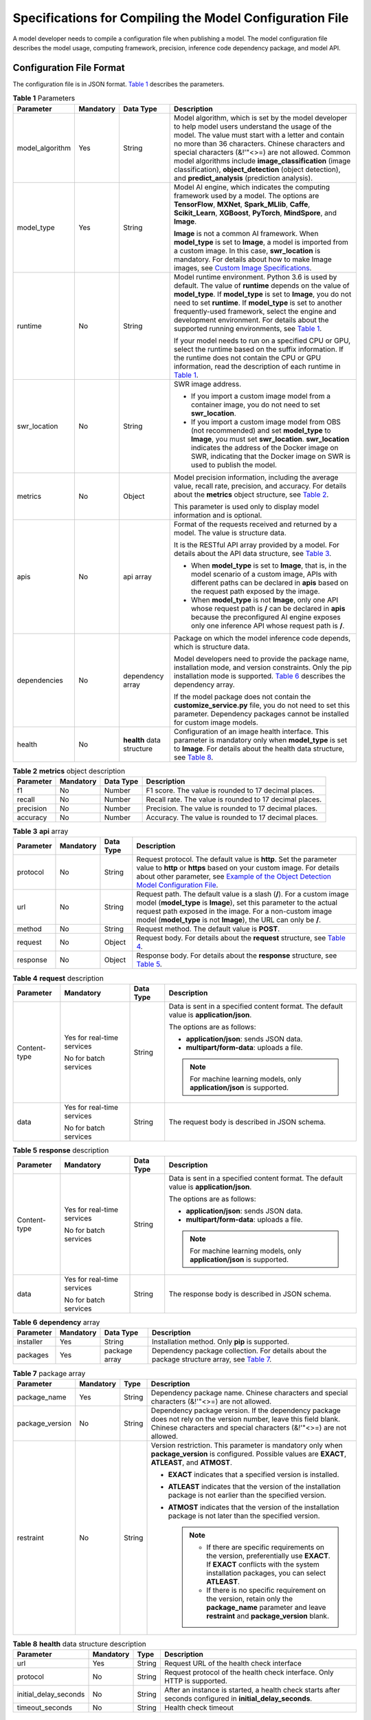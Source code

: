 Specifications for Compiling the Model Configuration File
=========================================================

A model developer needs to compile a configuration file when publishing a model. The model configuration file describes the model usage, computing framework, precision, inference code dependency package, and model API.

Configuration File Format
-------------------------

The configuration file is in JSON format. `Table 1 <#modelarts230092enustopic0172466149table7143191919436>`__ describes the parameters.



.. _modelarts230092enustopic0172466149table7143191919436:

.. table:: **Table 1** Parameters

   +-----------------+-----------------+---------------------------+-----------------------------------------------------------------------------------------------------------------------------------------------------------------------------------------------------------------------------------------------------------------------------------------------------------------------------------------------------------------------------------------------------------------------------------------------------------------------------------------------------------------------------+
   | Parameter       | Mandatory       | Data Type                 | Description                                                                                                                                                                                                                                                                                                                                                                                                                                                                                                                 |
   +=================+=================+===========================+=============================================================================================================================================================================================================================================================================================================================================================================================================================================================================================================================+
   | model_algorithm | Yes             | String                    | Model algorithm, which is set by the model developer to help model users understand the usage of the model. The value must start with a letter and contain no more than 36 characters. Chinese characters and special characters (&!'\"<>=) are not allowed. Common model algorithms include **image_classification** (image classification), **object_detection** (object detection), and **predict_analysis** (prediction analysis).                                                                                      |
   +-----------------+-----------------+---------------------------+-----------------------------------------------------------------------------------------------------------------------------------------------------------------------------------------------------------------------------------------------------------------------------------------------------------------------------------------------------------------------------------------------------------------------------------------------------------------------------------------------------------------------------+
   | model_type      | Yes             | String                    | Model AI engine, which indicates the computing framework used by a model. The options are **TensorFlow**, **MXNet**, **Spark_MLlib**, **Caffe**, **Scikit_Learn**, **XGBoost**, **PyTorch**, **MindSpore**, and **Image**.                                                                                                                                                                                                                                                                                                  |
   |                 |                 |                           |                                                                                                                                                                                                                                                                                                                                                                                                                                                                                                                             |
   |                 |                 |                           | **Image** is not a common AI framework. When **model_type** is set to **Image**, a model is imported from a custom image. In this case, **swr_location** is mandatory. For details about how to make Image images, see `Custom Image Specifications <../custom_images/introduction_to_custom_images.html>`__.                                                                                                                                                                                                               |
   +-----------------+-----------------+---------------------------+-----------------------------------------------------------------------------------------------------------------------------------------------------------------------------------------------------------------------------------------------------------------------------------------------------------------------------------------------------------------------------------------------------------------------------------------------------------------------------------------------------------------------------+
   | runtime         | No              | String                    | Model runtime environment. Python 3.6 is used by default. The value of **runtime** depends on the value of **model_type**. If **model_type** is set to **Image**, you do not need to set **runtime**. If **model_type** is set to another frequently-used framework, select the engine and development environment. For details about the supported running environments, see `Table 1 <../model_management/importing_a_model/importing_a_meta_model_from_obs.html#modelarts230207enustopic0207629478table108792813184>`__. |
   |                 |                 |                           |                                                                                                                                                                                                                                                                                                                                                                                                                                                                                                                             |
   |                 |                 |                           | If your model needs to run on a specified CPU or GPU, select the runtime based on the suffix information. If the runtime does not contain the CPU or GPU information, read the description of each runtime in `Table 1 <../model_management/importing_a_model/importing_a_meta_model_from_obs.html#modelarts230207enustopic0207629478table108792813184>`__.                                                                                                                                                                 |
   +-----------------+-----------------+---------------------------+-----------------------------------------------------------------------------------------------------------------------------------------------------------------------------------------------------------------------------------------------------------------------------------------------------------------------------------------------------------------------------------------------------------------------------------------------------------------------------------------------------------------------------+
   | swr_location    | No              | String                    | SWR image address.                                                                                                                                                                                                                                                                                                                                                                                                                                                                                                          |
   |                 |                 |                           |                                                                                                                                                                                                                                                                                                                                                                                                                                                                                                                             |
   |                 |                 |                           | -  If you import a custom image model from a container image, you do not need to set **swr_location**.                                                                                                                                                                                                                                                                                                                                                                                                                      |
   |                 |                 |                           | -  If you import a custom image model from OBS (not recommended) and set **model_type** to **Image**, you must set **swr_location**. **swr_location** indicates the address of the Docker image on SWR, indicating that the Docker image on SWR is used to publish the model.                                                                                                                                                                                                                                               |
   +-----------------+-----------------+---------------------------+-----------------------------------------------------------------------------------------------------------------------------------------------------------------------------------------------------------------------------------------------------------------------------------------------------------------------------------------------------------------------------------------------------------------------------------------------------------------------------------------------------------------------------+
   | metrics         | No              | Object                    | Model precision information, including the average value, recall rate, precision, and accuracy. For details about the **metrics** object structure, see `Table 2 <#modelarts230092enustopic0172466149table81712704511>`__.                                                                                                                                                                                                                                                                                                  |
   |                 |                 |                           |                                                                                                                                                                                                                                                                                                                                                                                                                                                                                                                             |
   |                 |                 |                           | This parameter is used only to display model information and is optional.                                                                                                                                                                                                                                                                                                                                                                                                                                                   |
   +-----------------+-----------------+---------------------------+-----------------------------------------------------------------------------------------------------------------------------------------------------------------------------------------------------------------------------------------------------------------------------------------------------------------------------------------------------------------------------------------------------------------------------------------------------------------------------------------------------------------------------+
   | apis            | No              | api array                 | Format of the requests received and returned by a model. The value is structure data.                                                                                                                                                                                                                                                                                                                                                                                                                                       |
   |                 |                 |                           |                                                                                                                                                                                                                                                                                                                                                                                                                                                                                                                             |
   |                 |                 |                           | It is the RESTful API array provided by a model. For details about the API data structure, see `Table 3 <#modelarts230092enustopic0172466149table1683418482455>`__.                                                                                                                                                                                                                                                                                                                                                         |
   |                 |                 |                           |                                                                                                                                                                                                                                                                                                                                                                                                                                                                                                                             |
   |                 |                 |                           | -  When **model_type** is set to **Image**, that is, in the model scenario of a custom image, APIs with different paths can be declared in **apis** based on the request path exposed by the image.                                                                                                                                                                                                                                                                                                                         |
   |                 |                 |                           | -  When **model_type** is not **Image**, only one API whose request path is **/** can be declared in **apis** because the preconfigured AI engine exposes only one inference API whose request path is **/**.                                                                                                                                                                                                                                                                                                               |
   +-----------------+-----------------+---------------------------+-----------------------------------------------------------------------------------------------------------------------------------------------------------------------------------------------------------------------------------------------------------------------------------------------------------------------------------------------------------------------------------------------------------------------------------------------------------------------------------------------------------------------------+
   | dependencies    | No              | dependency array          | Package on which the model inference code depends, which is structure data.                                                                                                                                                                                                                                                                                                                                                                                                                                                 |
   |                 |                 |                           |                                                                                                                                                                                                                                                                                                                                                                                                                                                                                                                             |
   |                 |                 |                           | Model developers need to provide the package name, installation mode, and version constraints. Only the pip installation mode is supported. `Table 6 <#modelarts230092enustopic0172466149table13709813144819>`__ describes the dependency array.                                                                                                                                                                                                                                                                            |
   |                 |                 |                           |                                                                                                                                                                                                                                                                                                                                                                                                                                                                                                                             |
   |                 |                 |                           | If the model package does not contain the **customize_service.py** file, you do not need to set this parameter. Dependency packages cannot be installed for custom image models.                                                                                                                                                                                                                                                                                                                                            |
   +-----------------+-----------------+---------------------------+-----------------------------------------------------------------------------------------------------------------------------------------------------------------------------------------------------------------------------------------------------------------------------------------------------------------------------------------------------------------------------------------------------------------------------------------------------------------------------------------------------------------------------+
   | health          | No              | **health** data structure | Configuration of an image health interface. This parameter is mandatory only when **model_type** is set to **Image**. For details about the health data structure, see `Table 8 <#modelarts230092enustopic0172466149table115896191852>`__.                                                                                                                                                                                                                                                                                  |
   +-----------------+-----------------+---------------------------+-----------------------------------------------------------------------------------------------------------------------------------------------------------------------------------------------------------------------------------------------------------------------------------------------------------------------------------------------------------------------------------------------------------------------------------------------------------------------------------------------------------------------------+



.. _modelarts230092enustopic0172466149table81712704511:

.. table:: **Table 2** **metrics** object description

   +-----------+-----------+-----------+---------------------------------------------------------+
   | Parameter | Mandatory | Data Type | Description                                             |
   +===========+===========+===========+=========================================================+
   | f1        | No        | Number    | F1 score. The value is rounded to 17 decimal places.    |
   +-----------+-----------+-----------+---------------------------------------------------------+
   | recall    | No        | Number    | Recall rate. The value is rounded to 17 decimal places. |
   +-----------+-----------+-----------+---------------------------------------------------------+
   | precision | No        | Number    | Precision. The value is rounded to 17 decimal places.   |
   +-----------+-----------+-----------+---------------------------------------------------------+
   | accuracy  | No        | Number    | Accuracy. The value is rounded to 17 decimal places.    |
   +-----------+-----------+-----------+---------------------------------------------------------+



.. _modelarts230092enustopic0172466149table1683418482455:

.. table:: **Table 3** **api** array

   +-----------+-----------+-----------+------------------------------------------------------------------------------------------------------------------------------------------------------------------------------------------------------------------------------------------------------------------------------------------------+
   | Parameter | Mandatory | Data Type | Description                                                                                                                                                                                                                                                                                    |
   +===========+===========+===========+================================================================================================================================================================================================================================================================================================+
   | protocol  | No        | String    | Request protocol. The default value is **http**. Set the parameter value to **http** or **https** based on your custom image. For details about other parameter, see `Example of the Object Detection Model Configuration File <#example-of-the-object-detection-model-configuration-file>`__. |
   +-----------+-----------+-----------+------------------------------------------------------------------------------------------------------------------------------------------------------------------------------------------------------------------------------------------------------------------------------------------------+
   | url       | No        | String    | Request path. The default value is a slash (**/**). For a custom image model (**model_type** is **Image**), set this parameter to the actual request path exposed in the image. For a non-custom image model (**model_type** is not **Image**), the URL can only be **/**.                     |
   +-----------+-----------+-----------+------------------------------------------------------------------------------------------------------------------------------------------------------------------------------------------------------------------------------------------------------------------------------------------------+
   | method    | No        | String    | Request method. The default value is **POST**.                                                                                                                                                                                                                                                 |
   +-----------+-----------+-----------+------------------------------------------------------------------------------------------------------------------------------------------------------------------------------------------------------------------------------------------------------------------------------------------------+
   | request   | No        | Object    | Request body. For details about the **request** structure, see `Table 4 <#modelarts230092enustopic0172466149table332913335466>`__.                                                                                                                                                             |
   +-----------+-----------+-----------+------------------------------------------------------------------------------------------------------------------------------------------------------------------------------------------------------------------------------------------------------------------------------------------------+
   | response  | No        | Object    | Response body. For details about the **response** structure, see `Table 5 <#modelarts230092enustopic0172466149table17521240184711>`__.                                                                                                                                                         |
   +-----------+-----------+-----------+------------------------------------------------------------------------------------------------------------------------------------------------------------------------------------------------------------------------------------------------------------------------------------------------+



.. _modelarts230092enustopic0172466149table332913335466:

.. table:: **Table 4** **request** description

   +-----------------+----------------------------+-----------------+----------------------------------------------------------------------------------------+
   | Parameter       | Mandatory                  | Data Type       | Description                                                                            |
   +=================+============================+=================+========================================================================================+
   | Content-type    | Yes for real-time services | String          | Data is sent in a specified content format. The default value is **application/json**. |
   |                 |                            |                 |                                                                                        |
   |                 | No for batch services      |                 | The options are as follows:                                                            |
   |                 |                            |                 |                                                                                        |
   |                 |                            |                 | -  **application/json**: sends JSON data.                                              |
   |                 |                            |                 | -  **multipart/form-data**: uploads a file.                                            |
   |                 |                            |                 |                                                                                        |
   |                 |                            |                 | .. note::                                                                              |
   |                 |                            |                 |                                                                                        |
   |                 |                            |                 |    For machine learning models, only **application/json** is supported.                |
   +-----------------+----------------------------+-----------------+----------------------------------------------------------------------------------------+
   | data            | Yes for real-time services | String          | The request body is described in JSON schema.                                          |
   |                 |                            |                 |                                                                                        |
   |                 | No for batch services      |                 |                                                                                        |
   +-----------------+----------------------------+-----------------+----------------------------------------------------------------------------------------+



.. _modelarts230092enustopic0172466149table17521240184711:

.. table:: **Table 5** **response** description

   +-----------------+----------------------------+-----------------+----------------------------------------------------------------------------------------+
   | Parameter       | Mandatory                  | Data Type       | Description                                                                            |
   +=================+============================+=================+========================================================================================+
   | Content-type    | Yes for real-time services | String          | Data is sent in a specified content format. The default value is **application/json**. |
   |                 |                            |                 |                                                                                        |
   |                 | No for batch services      |                 | The options are as follows:                                                            |
   |                 |                            |                 |                                                                                        |
   |                 |                            |                 | -  **application/json**: sends JSON data.                                              |
   |                 |                            |                 | -  **multipart/form-data**: uploads a file.                                            |
   |                 |                            |                 |                                                                                        |
   |                 |                            |                 | .. note::                                                                              |
   |                 |                            |                 |                                                                                        |
   |                 |                            |                 |    For machine learning models, only **application/json** is supported.                |
   +-----------------+----------------------------+-----------------+----------------------------------------------------------------------------------------+
   | data            | Yes for real-time services | String          | The response body is described in JSON schema.                                         |
   |                 |                            |                 |                                                                                        |
   |                 | No for batch services      |                 |                                                                                        |
   +-----------------+----------------------------+-----------------+----------------------------------------------------------------------------------------+



.. _modelarts230092enustopic0172466149table13709813144819:

.. table:: **Table 6** **dependency** array

   +-----------+-----------+---------------+------------------------------------------------------------------------------------------------------------------------------------------------------+
   | Parameter | Mandatory | Data Type     | Description                                                                                                                                          |
   +===========+===========+===============+======================================================================================================================================================+
   | installer | Yes       | String        | Installation method. Only **pip** is supported.                                                                                                      |
   +-----------+-----------+---------------+------------------------------------------------------------------------------------------------------------------------------------------------------+
   | packages  | Yes       | package array | Dependency package collection. For details about the package structure array, see `Table 7 <#modelarts230092enustopic0172466149table47885356482>`__. |
   +-----------+-----------+---------------+------------------------------------------------------------------------------------------------------------------------------------------------------+



.. _modelarts230092enustopic0172466149table47885356482:

.. table:: **Table 7** package array

   +-----------------+-----------------+-----------------+-----------------------------------------------------------------------------------------------------------------------------------------------------------------------------------------+
   | Parameter       | Mandatory       | Type            | Description                                                                                                                                                                             |
   +=================+=================+=================+=========================================================================================================================================================================================+
   | package_name    | Yes             | String          | Dependency package name. Chinese characters and special characters (&!'"<>=) are not allowed.                                                                                           |
   +-----------------+-----------------+-----------------+-----------------------------------------------------------------------------------------------------------------------------------------------------------------------------------------+
   | package_version | No              | String          | Dependency package version. If the dependency package does not rely on the version number, leave this field blank. Chinese characters and special characters (&!'"<>=) are not allowed. |
   +-----------------+-----------------+-----------------+-----------------------------------------------------------------------------------------------------------------------------------------------------------------------------------------+
   | restraint       | No              | String          | Version restriction. This parameter is mandatory only when **package_version** is configured. Possible values are **EXACT**, **ATLEAST**, and **ATMOST**.                               |
   |                 |                 |                 |                                                                                                                                                                                         |
   |                 |                 |                 | -  **EXACT** indicates that a specified version is installed.                                                                                                                           |
   |                 |                 |                 | -  **ATLEAST** indicates that the version of the installation package is not earlier than the specified version.                                                                        |
   |                 |                 |                 | -  **ATMOST** indicates that the version of the installation package is not later than the specified version.                                                                           |
   |                 |                 |                 |                                                                                                                                                                                         |
   |                 |                 |                 |    .. note::                                                                                                                                                                            |
   |                 |                 |                 |                                                                                                                                                                                         |
   |                 |                 |                 |       -  If there are specific requirements on the version, preferentially use **EXACT**. If **EXACT** conflicts with the system installation packages, you can select **ATLEAST**.     |
   |                 |                 |                 |       -  If there is no specific requirement on the version, retain only the **package_name** parameter and leave **restraint** and **package_version** blank.                          |
   +-----------------+-----------------+-----------------+-----------------------------------------------------------------------------------------------------------------------------------------------------------------------------------------+



.. _modelarts230092enustopic0172466149table115896191852:

.. table:: **Table 8** **health** data structure description

   +-----------------------+-----------+--------+------------------------------------------------------------------------------------------------------------+
   | Parameter             | Mandatory | Type   | Description                                                                                                |
   +=======================+===========+========+============================================================================================================+
   | url                   | Yes       | String | Request URL of the health check interface                                                                  |
   +-----------------------+-----------+--------+------------------------------------------------------------------------------------------------------------+
   | protocol              | No        | String | Request protocol of the health check interface. Only HTTP is supported.                                    |
   +-----------------------+-----------+--------+------------------------------------------------------------------------------------------------------------+
   | initial_delay_seconds | No        | String | After an instance is started, a health check starts after seconds configured in **initial_delay_seconds**. |
   +-----------------------+-----------+--------+------------------------------------------------------------------------------------------------------------+
   | timeout_seconds       | No        | String | Health check timeout                                                                                       |
   +-----------------------+-----------+--------+------------------------------------------------------------------------------------------------------------+

Example of the Object Detection Model Configuration File
--------------------------------------------------------

The following code uses the TensorFlow engine as an example. You can modify the **model_type** parameter based on the actual engine type.

-  Model input

   Key: images

   Value: image files

-  Model output

   +-----------------------------------+-----------------------------------------+
   | ::                                | ::                                      |
   |                                   |                                         |
   |     1                             |    ```                                  |
   |     2                             |    {                                    |
   |     3                             |        "detection_classes": [           |
   |     4                             |            "face",                      |
   |     5                             |            "arm"                        |
   |     6                             |        ],                               |
   |     7                             |        "detection_boxes": [             |
   |     8                             |            [                            |
   |     9                             |                33.6,                    |
   |    10                             |                42.6,                    |
   |    11                             |                104.5,                   |
   |    12                             |                203.4                    |
   |    13                             |            ],                           |
   |    14                             |            [                            |
   |    15                             |                103.1,                   |
   |    16                             |                92.8,                    |
   |    17                             |                765.6,                   |
   |    18                             |                945.7                    |
   |    19                             |            ]                            |
   |    20                             |        ],                               |
   |    21                             |        "detection_scores": [0.99, 0.73] |
   |    22                             |    }                                    |
   |    23                             |    ```                                  |
   +-----------------------------------+-----------------------------------------+

-  Configuration file

   +-----------------------------------+-------------------------------------------------------+
   | ::                                | ::                                                    |
   |                                   |                                                       |
   |     1                             |    ```                                                |
   |     2                             |    {                                                  |
   |     3                             |        "model_type": "TensorFlow",                    |
   |     4                             |        "model_algorithm": "object_detection",         |
   |     5                             |        "metrics": {                                   |
   |     6                             |            "f1": 0.345294,                            |
   |     7                             |            "accuracy": 0.462963,                      |
   |     8                             |            "precision": 0.338977,                     |
   |     9                             |            "recall": 0.351852                         |
   |    10                             |        },                                             |
   |    11                             |        "apis": [{                                     |
   |    12                             |            "protocol": "http",                        |
   |    13                             |            "url": "/",                                |
   |    14                             |            "method": "post",                          |
   |    15                             |            "request": {                               |
   |    16                             |                "Content-type": "multipart/form-data", |
   |    17                             |                "data": {                              |
   |    18                             |                    "type": "object",                  |
   |    19                             |                    "properties": {                    |
   |    20                             |                        "images": {                    |
   |    21                             |                            "type": "file"             |
   |    22                             |                        }                              |
   |    23                             |                    }                                  |
   |    24                             |                }                                      |
   |    25                             |            },                                         |
   |    26                             |            "response": {                              |
   |    27                             |                "Content-type": "multipart/form-data", |
   |    28                             |                "data": {                              |
   |    29                             |                    "type": "object",                  |
   |    30                             |                    "properties": {                    |
   |    31                             |                        "detection_classes": {         |
   |    32                             |                            "type": "array",           |
   |    33                             |                            "items": [{                |
   |    34                             |                                "type": "string"       |
   |    35                             |                            }]                         |
   |    36                             |                        },                             |
   |    37                             |                        "detection_boxes": {           |
   |    38                             |                            "type": "array",           |
   |    39                             |                            "items": [{                |
   |    40                             |                                "type": "array",       |
   |    41                             |                                "minItems": 4,         |
   |    42                             |                                "maxItems": 4,         |
   |    43                             |                                "items": [{            |
   |    44                             |                                    "type": "number"   |
   |    45                             |                                }]                     |
   |    46                             |                            }]                         |
   |    47                             |                        },                             |
   |    48                             |                        "detection_scores": {          |
   |    49                             |                            "type": "array",           |
   |    50                             |                            "items": [{                |
   |    51                             |                                "type": "number"       |
   |    52                             |                            }]                         |
   |    53                             |                        }                              |
   |    54                             |                    }                                  |
   |    55                             |                }                                      |
   |    56                             |            }                                          |
   |    57                             |        }],                                            |
   |    58                             |        "dependencies": [{                             |
   |    59                             |            "installer": "pip",                        |
   |    60                             |            "packages": [{                             |
   |    61                             |                    "restraint": "EXACT",              |
   |    62                             |                    "package_version": "1.15.0",       |
   |    63                             |                    "package_name": "numpy"            |
   |    64                             |                },                                     |
   |    65                             |                {                                      |
   |    66                             |                    "restraint": "EXACT",              |
   |    67                             |                    "package_version": "5.2.0",        |
   |    68                             |                    "package_name": "Pillow"           |
   |    69                             |                }                                      |
   |    70                             |            ]                                          |
   |    71                             |        }]                                             |
   |    72                             |    }                                                  |
   |    73                             |    ```                                                |
   +-----------------------------------+-------------------------------------------------------+

Example of the Image Classification Model Configuration File
------------------------------------------------------------

The following code uses the TensorFlow engine as an example. You can modify the **model_type** parameter based on the actual engine type.

-  Model input

   Key: images

   Value: image files

-  Model output

   +-----------------------------------+-------------------------------------+
   | ::                                | ::                                  |
   |                                   |                                     |
   |    1                              |    ```                              |
   |    2                              |    {                                |
   |    3                              |        "predicted_label": "flower", |
   |    4                              |        "scores": [                  |
   |    5                              |           ["rose", 0.99],           |
   |    6                              |           ["begonia", 0.01]         |
   |    7                              |        ]                            |
   |    8                              |    }                                |
   |    9                              |    ```                              |
   +-----------------------------------+-------------------------------------+

-  Configuration file

   +-----------------------------------+---------------------------------------------------------+
   | ::                                | ::                                                      |
   |                                   |                                                         |
   |     1                             |    ```                                                  |
   |     2                             |    {                                                    |
   |     3                             |        "model_type": "TensorFlow",                      |
   |     4                             |        "model_algorithm": "image_classification",       |
   |     5                             |        "metrics": {                                     |
   |     6                             |            "f1": 0.345294,                              |
   |     7                             |            "accuracy": 0.462963,                        |
   |     8                             |            "precision": 0.338977,                       |
   |     9                             |            "recall": 0.351852                           |
   |    10                             |        },                                               |
   |    11                             |        "apis": [{                                       |
   |    12                             |            "protocol": "http",                          |
   |    13                             |            "url": "/",                                  |
   |    14                             |            "method": "post",                            |
   |    15                             |            "request": {                                 |
   |    16                             |                "Content-type": "multipart/form-data",   |
   |    17                             |                "data": {                                |
   |    18                             |                    "type": "object",                    |
   |    19                             |                    "properties": {                      |
   |    20                             |                        "images": {                      |
   |    21                             |                            "type": "file"               |
   |    22                             |                        }                                |
   |    23                             |                    }                                    |
   |    24                             |                }                                        |
   |    25                             |            },                                           |
   |    26                             |            "response": {                                |
   |    27                             |                "Content-type": "multipart/form-data",   |
   |    28                             |                "data": {                                |
   |    29                             |                    "type": "object",                    |
   |    30                             |                    "properties": {                      |
   |    31                             |                        "predicted_label": {             |
   |    32                             |                            "type": "string"             |
   |    33                             |                        },                               |
   |    34                             |                        "scores": {                      |
   |    35                             |                            "type": "array",             |
   |    36                             |                            "items": [{                  |
   |    37                             |                                "type": "array",         |
   |    38                             |                                "minItems": 2,           |
   |    39                             |                                "maxItems": 2,           |
   |    40                             |                                "items": [               |
   |    41                             |                                    {                    |
   |    42                             |                                        "type": "string" |
   |    43                             |                                    },                   |
   |    44                             |                                    {                    |
   |    45                             |                                        "type": "number" |
   |    46                             |                                    }                    |
   |    47                             |                                ]                        |
   |    48                             |                            }]                           |
   |    49                             |                        }                                |
   |    50                             |                    }                                    |
   |    51                             |                }                                        |
   |    52                             |            }                                            |
   |    53                             |        }],                                              |
   |    54                             |        "dependencies": [{                               |
   |    55                             |            "installer": "pip",                          |
   |    56                             |            "packages": [{                               |
   |    57                             |                    "restraint": "ATLEAST",              |
   |    58                             |                    "package_version": "1.15.0",         |
   |    59                             |                    "package_name": "numpy"              |
   |    60                             |                },                                       |
   |    61                             |                {                                        |
   |    62                             |                    "restraint": "",                     |
   |    63                             |                    "package_version": "",               |
   |    64                             |                    "package_name": "Pillow"             |
   |    65                             |                }                                        |
   |    66                             |            ]                                            |
   |    67                             |        }]                                               |
   |    68                             |    }                                                    |
   |    69                             |    ```                                                  |
   +-----------------------------------+---------------------------------------------------------+

Example of the Predictive Analytics Model Configuration File
------------------------------------------------------------

The following code uses the TensorFlow engine as an example. You can modify the **model_type** parameter based on the actual engine type.

-  Model input

   +-----------------------------------+--------------------------------------------+
   | ::                                | ::                                         |
   |                                   |                                            |
   |     1                             |    ```                                     |
   |     2                             |    {                                       |
   |     3                             |        "data": {                           |
   |     4                             |            "req_data": [                   |
   |     5                             |                {                           |
   |     6                             |                    "buying_price": "high", |
   |     7                             |                    "maint_price": "high",  |
   |     8                             |                    "doors": "2",           |
   |     9                             |                    "persons": "2",         |
   |    10                             |                    "lug_boot": "small",    |
   |    11                             |                    "safety": "low",        |
   |    12                             |                    "acceptability": "acc"  |
   |    13                             |                },                          |
   |    14                             |                {                           |
   |    15                             |                    "buying_price": "high", |
   |    16                             |                    "maint_price": "high",  |
   |    17                             |                    "doors": "2",           |
   |    18                             |                    "persons": "2",         |
   |    19                             |                    "lug_boot": "small",    |
   |    20                             |                    "safety": "low",        |
   |    21                             |                    "acceptability": "acc"  |
   |    22                             |                }                           |
   |    23                             |            ]                               |
   |    24                             |        }                                   |
   |    25                             |    }                                       |
   |    26                             |    ```                                     |
   +-----------------------------------+--------------------------------------------+

-  Model output

   +-----------------------------------+----------------------------------------------+
   | ::                                | ::                                           |
   |                                   |                                              |
   |     1                             |    ```                                       |
   |     2                             |    {                                         |
   |     3                             |        "data": {                             |
   |     4                             |            "resp_data": [                    |
   |     5                             |                {                             |
   |     6                             |                    "predict_result": "unacc" |
   |     7                             |                },                            |
   |     8                             |                {                             |
   |     9                             |                    "predict_result": "unacc" |
   |    10                             |                }                             |
   |    11                             |            ]                                 |
   |    12                             |        }                                     |
   |    13                             |    }                                         |
   |    14                             |    ```                                       |
   +-----------------------------------+----------------------------------------------+

-  Configuration file

   +-----------------------------------+------------------------------------------------------------------+
   | ::                                | ::                                                               |
   |                                   |                                                                  |
   |     1                             |    ```                                                           |
   |     2                             |    {                                                             |
   |     3                             |        "model_type": "TensorFlow",                               |
   |     4                             |        "model_algorithm": "predict_analysis",                    |
   |     5                             |        "metrics": {                                              |
   |     6                             |            "f1": 0.345294,                                       |
   |     7                             |            "accuracy": 0.462963,                                 |
   |     8                             |            "precision": 0.338977,                                |
   |     9                             |            "recall": 0.351852                                    |
   |    10                             |        },                                                        |
   |    11                             |        "apis": [                                                 |
   |    12                             |            {                                                     |
   |    13                             |                "protocol": "http",                               |
   |    14                             |                "url": "/",                                       |
   |    15                             |                "method": "post",                                 |
   |    16                             |                "request": {                                      |
   |    17                             |                    "Content-type": "application/json",           |
   |    18                             |                    "data": {                                     |
   |    19                             |                        "type": "object",                         |
   |    20                             |                        "properties": {                           |
   |    21                             |                            "data": {                             |
   |    22                             |                                "type": "object",                 |
   |    23                             |                                "properties": {                   |
   |    24                             |                                    "req_data": {                 |
   |    25                             |                                        "items": [                |
   |    26                             |                                            {                     |
   |    27                             |                                                "type": "object", |
   |    28                             |                                                "properties": {   |
   |    29                             |                                                }                 |
   |    30                             |                                            }],                   |
   |    31                             |                                        "type": "array"           |
   |    32                             |                                    }                             |
   |    33                             |                                }                                 |
   |    34                             |                            }                                     |
   |    35                             |                        }                                         |
   |    36                             |                    }                                             |
   |    37                             |                },                                                |
   |    38                             |                "response": {                                     |
   |    39                             |                    "Content-type": "multipart/form-data",        |
   |    40                             |                    "data": {                                     |
   |    41                             |                        "type": "object",                         |
   |    42                             |                        "properties": {                           |
   |    43                             |                            "data": {                             |
   |    44                             |                                "type": "object",                 |
   |    45                             |                                "properties": {                   |
   |    46                             |                                    "resp_data": {                |
   |    47                             |                                        "type": "array",          |
   |    48                             |                                        "items": [                |
   |    49                             |                                            {                     |
   |    50                             |                                                "type": "object", |
   |    51                             |                                                "properties": {   |
   |    52                             |                                                }                 |
   |    53                             |                                            }]                    |
   |    54                             |                                    }                             |
   |    55                             |                                }                                 |
   |    56                             |                            }                                     |
   |    57                             |                        }                                         |
   |    58                             |                    }                                             |
   |    59                             |                }                                                 |
   |    60                             |            }],                                                   |
   |    61                             |        "dependencies": [                                         |
   |    62                             |            {                                                     |
   |    63                             |                "installer": "pip",                               |
   |    64                             |                "packages": [                                     |
   |    65                             |                    {                                             |
   |    66                             |                        "restraint": "EXACT",                     |
   |    67                             |                        "package_version": "1.15.0",              |
   |    68                             |                        "package_name": "numpy"                   |
   |    69                             |                    },                                            |
   |    70                             |                    {                                             |
   |    71                             |                        "restraint": "EXACT",                     |
   |    72                             |                        "package_version": "5.2.0",               |
   |    73                             |                        "package_name": "Pillow"                  |
   |    74                             |                    }]                                            |
   |    75                             |            }]                                                    |
   |    76                             |    }                                                             |
   |    77                             |    ```                                                           |
   +-----------------------------------+------------------------------------------------------------------+

Example of the Custom Image Model Configuration File
----------------------------------------------------

The model input and output are similar to those in `Example of the Object Detection Model Configuration File <#example-of-the-object-detection-model-configuration-file>`__.

+-----------------------------------+---------------------------------------------------------+
| ::                                | ::                                                      |
|                                   |                                                         |
|     1                             |    {                                                    |
|     2                             |        "model_algorithm": "image_classification",       |
|     3                             |        "model_type": "Image",                           |
|     4                             |                                                         |
|     5                             |        "metrics": {                                     |
|     6                             |            "f1": 0.345294,                              |
|     7                             |            "accuracy": 0.462963,                        |
|     8                             |            "precision": 0.338977,                       |
|     9                             |            "recall": 0.351852                           |
|    10                             |        },                                               |
|    11                             |        "apis": [{                                       |
|    12                             |            "protocol": "http",                          |
|    13                             |            "url": "/",                                  |
|    14                             |            "method": "post",                            |
|    15                             |            "request": {                                 |
|    16                             |                "Content-type": "multipart/form-data",   |
|    17                             |                "data": {                                |
|    18                             |                    "type": "object",                    |
|    19                             |                    "properties": {                      |
|    20                             |                        "images": {                      |
|    21                             |                            "type": "file"               |
|    22                             |                        }                                |
|    23                             |                    }                                    |
|    24                             |                }                                        |
|    25                             |            },                                           |
|    26                             |            "response": {                                |
|    27                             |                "Content-type": "multipart/form-data",   |
|    28                             |                "data": {                                |
|    29                             |                    "type": "object",                    |
|    30                             |                    "required": [                        |
|    31                             |                        "predicted_label",               |
|    32                             |                        "scores"                         |
|    33                             |                    ],                                   |
|    34                             |                    "properties": {                      |
|    35                             |                        "predicted_label": {             |
|    36                             |                            "type": "string"             |
|    37                             |                        },                               |
|    38                             |                        "scores": {                      |
|    39                             |                            "type": "array",             |
|    40                             |                            "items": [{                  |
|    41                             |                                "type": "array",         |
|    42                             |                                "minItems": 2,           |
|    43                             |                                "maxItems": 2,           |
|    44                             |                                "items": [{              |
|    45                             |                                        "type": "string" |
|    46                             |                                    },                   |
|    47                             |                                    {                    |
|    48                             |                                        "type": "number" |
|    49                             |                                    }                    |
|    50                             |                                ]                        |
|    51                             |                            }]                           |
|    52                             |                        }                                |
|    53                             |                    }                                    |
|    54                             |                }                                        |
|    55                             |            }                                            |
|    56                             |        }]                                               |
|    57                             |    }                                                    |
+-----------------------------------+---------------------------------------------------------+

Example of the Machine Learning Model Configuration File
--------------------------------------------------------

The following uses XGBoost as an example:

-  Model input

.. code-block::

   {
       "data": {
           "req_data": [{
               "sepal_length": 5,
               "sepal_width": 3.3,
               "petal_length": 1.4,
               "petal_width": 0.2
           }, {
               "sepal_length": 5,
               "sepal_width": 2,
               "petal_length": 3.5,
               "petal_width": 1
           }, {
               "sepal_length": 6,
               "sepal_width": 2.2,
               "petal_length": 5,
               "petal_width": 1.5
           }]
       }
   }

-  Model output

.. code-block::

   {
       "data": {
           "resp_data": [{
               "predict_result": "Iris-setosa"
           }, {
               "predict_result": "Iris-versicolor"
           }]
       }
   }

-  Configuration file

.. code-block::

   {
     "model_type": "XGBoost",
     "model_algorithm": "xgboost_iris_test",
     "runtime": "python2.7",
     "metrics": {
       "f1": 0.345294,
       "accuracy": 0.462963,
       "precision": 0.338977,
       "recall": 0.351852
     },
     "apis": [
       {
         "protocol": "http",
         "url": "/",
         "method": "post",
         "request": {
           "Content-type": "application/json",
           "data": {
             "type": "object",
             "properties": {
               "data": {
                 "type": "object",
                 "properties": {
                   "req_data": {
                     "items": [
                       {
                         "type": "object",
                         "properties": {}
                       }
                     ],
                     "type": "array"
                   }
                 }
               }
             }
           }
         },
         "response": {
           "Content-type": "applicaton/json",
           "data": {
             "type": "object",
             "properties": {
               "resp_data": {
                 "type": "array",
                 "items": [
                   {
                     "type": "object",
                     "properties": {
                       "predict_result": {
                         "type": "number"
                       }
                     }
                   }
                 ]
               }
             }
           }
         }
       }
     ]
   }

Example of a Model Configuration File Using a Custom Dependency Package
-----------------------------------------------------------------------

The following example defines the NumPy 1.16.4 dependency environment.

+-----------------------------------+------------------------------------------------------------+
| ::                                | ::                                                         |
|                                   |                                                            |
|     1                             |    {                                                       |
|     2                             |         "model_algorithm": "image_classification",         |
|     3                             |         "model_type": "TensorFlow",                        |
|     4                             |         "runtime": "python3.6",                            |
|     5                             |         "apis": [{                                         |
|     6                             |                 "procotol": "http",                        |
|     7                             |                 "url": "/",                                |
|     8                             |                 "method": "post",                          |
|     9                             |                 "request": {                               |
|    10                             |                     "Content-type": "multipart/form-data", |
|    11                             |                     "data": {                              |
|    12                             |                         "type": "object",                  |
|    13                             |                         "properties": {                    |
|    14                             |                             "images": {                    |
|    15                             |                                 "type": "file"             |
|    16                             |                             }                              |
|    17                             |                         }                                  |
|    18                             |                     }                                      |
|    19                             |                 },                                         |
|    20                             |                 "response": {                              |
|    21                             |                     "Content-type": "applicaton/json",     |
|    22                             |                     "data": {                              |
|    23                             |                         "type": "object",                  |
|    24                             |                         "properties": {                    |
|    25                             |                             "mnist_result": {              |
|    26                             |                                 "type": "array",           |
|    27                             |                 "item": [{                                 |
|    28                             |                    "type": "string"                        |
|    29                             |                             }]                             |
|    30                             |                             }                              |
|    31                             |                         }                                  |
|    32                             |                     }                                      |
|    33                             |                 }                                          |
|    34                             |             }                                              |
|    35                             |         ],                                                 |
|    36                             |         "metrics": {                                       |
|    37                             |             "f1": 0.124555,                                |
|    38                             |             "recall": 0.171875,                            |
|    39                             |             "precision": 0.0023493892851938493,            |
|    40                             |             "accuracy": 0.00746268656716417                |
|    41                             |         },                                                 |
|    42                             |        "dependencies": [{                                  |
|    43                             |            "installer": "pip",                             |
|    44                             |            "packages": [{                                  |
|    45                             |                    "restraint": "EXACT",                   |
|    46                             |                    "package_version": "1.16.4",            |
|    47                             |                    "package_name": "numpy"                 |
|    48                             |                }                                           |
|    49                             |            ]                                               |
|    50                             |        }]                                                  |
|    51                             |     }                                                      |
+-----------------------------------+------------------------------------------------------------+


